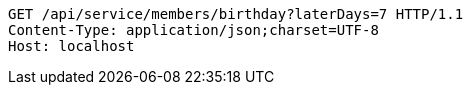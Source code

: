 [source,http,options="nowrap"]
----
GET /api/service/members/birthday?laterDays=7 HTTP/1.1
Content-Type: application/json;charset=UTF-8
Host: localhost

----